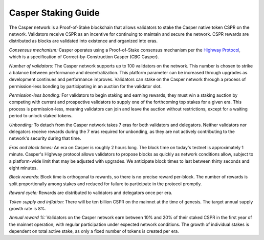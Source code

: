 Casper Staking Guide
--------------------

The Casper network is a Proof-of-Stake blockchain that allows validators to stake the Casper native token CSPR on the network. Validators receive CSPR as an incentive for continuing to maintain and secure the network. CSPR rewards are distributed as blocks are validated into existence and organized into eras.

*Consensus mechanism:* Casper operates using a Proof-of-Stake consensus mechanism per the `Highway Protocol <https://github.com/CasperLabs/highway>`_, which is a specification of Correct-by-Construction Casper (CBC Casper).

*Number of validators:* The Casper network supports up to 100 validators on the network. This number is chosen to strike a balance between performance and decentralization. This platform parameter can be increased through upgrades as development continues and performance improves. Validators can stake on the Casper network through a process of permission-less bonding by participating in an auction for the validator slot.
           
*Permission-less bonding:* For validators to begin staking and earning rewards, they must win a staking auction by competing with current and prospective validators to supply one of the forthcoming top stakes for a given era. This process is permission-less, meaning validators can join and leave the auction without restrictions, except for a waiting period to unlock staked tokens.
          
*Unbonding:* To detach from the Casper network takes 7 eras for both validators and delegators. Neither validators nor delegators receive rewards during the 7 eras required for unbonding, as they are not actively contributing to the network's security during that time.

*Eras and block times:* An era on Casper is roughly 2 hours long. The block time on today's testnet is approximately 1 minute. Casper's Highway protocol allows validators to propose blocks as quickly as network conditions allow, subject to a platform-wide limit that may be adjusted with upgrades. We anticipate block times to last between thirty seconds and eight minutes.
           
*Block rewards:* Block time is orthogonal to rewards, so there is no precise reward per-block. The number of rewards is split proportionally among stakes and reduced for failure to participate in the protocol promptly.

*Reward cycle:* Rewards are distributed to validators and delegators once per era.

*Token supply and inflation:* There will be ten billion CSPR on the mainnet at the time of genesis. The target annual supply growth rate is 8%.

*Annual reward %:* Validators on the Casper network earn between 10% and 20% of their staked CSPR in the first year of the mainnet operation, with regular participation under expected network conditions. The growth of individual stakes is dependent on total active stake, as only a fixed number of tokens is created per era.
